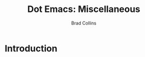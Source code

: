 #+TITLE:Dot Emacs:  Miscellaneous
#+AUTHOR: Brad Collins
#+EMAIL: brad@chenla.la
#+PROPERTY: header-args    :results drawer  :tangle emacs-misc.el

* Introduction

